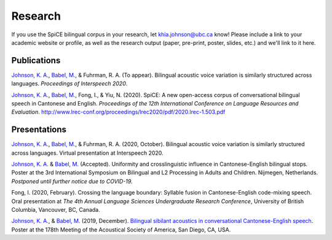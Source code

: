 .. _`Johnson, K. A.`: https://www.khiajohnson.com/
.. _`Babel, M.`: https://linguistics.ubc.ca/person/molly-babel/
.. _`Bilingual sibilant acoustics in conversational Cantonese-English speech`: https://asa.scitation.org/doi/abs/10.1121/1.5136840

#########
Research
#########

If you use the SpiCE bilingual corpus in your research, let
khia.johnson@ubc.ca know! Please include a link to your academic
website or profile, as well as the research output (paper, pre-print,
poster, slides, etc.) and we'll link to it here.

************
Publications
************

`Johnson, K. A.`_, `Babel, M.`_, & Fuhrman, R. A. (To appear). Bilingual acoustic 
voice variation is similarly structured across languages.
*Proceedings of Interspeech 2020*. 

`Johnson, K. A.`_, `Babel, M.`_, Fong, I., & Yiu, N. (2020). SpiCE: A new
open-access corpus of conversational bilingual speech in Cantonese and English.
*Proceedings of the 12th International Conference on Language Resources and*
*Evaluation*. http://www.lrec-conf.org/proceedings/lrec2020/pdf/2020.lrec-1.503.pdf

*************
Presentations
*************

`Johnson, K. A.`_, `Babel, M.`_, & Fuhrman, R. A. (2020, October). Bilingual 
acoustic voice variation is similarly structured across languages. Virtual 
presentation at Interspeech 2020.

`Johnson, K. A.`_ & `Babel, M.`_ (Accepted). Uniformity and crosslinguistic 
influence in Cantonese-English bilingual stops. Poster at the 3rd International 
Symposium on Bilingual and L2 Processing in Adults and Children. Nijmegen, 
Netherlands. *Postponed until further notice due to COVID-19.*

Fong, I. (2020, February). Crossing the language boundary: Syllable fusion
in Cantonese-English code-mixing speech. Oral presentation at *The 4th*
*Annual Language Sciences Undergraduate Research Conference*, University of
British Columbia, Vancouver, BC, Canada.

`Johnson, K. A.`_, & `Babel, M.`_ (2019, December).
`Bilingual sibilant acoustics in conversational Cantonese-English speech`_.
Poster at the 178th Meeting of the Acoustical Society of America,
San Diego, CA, USA.
